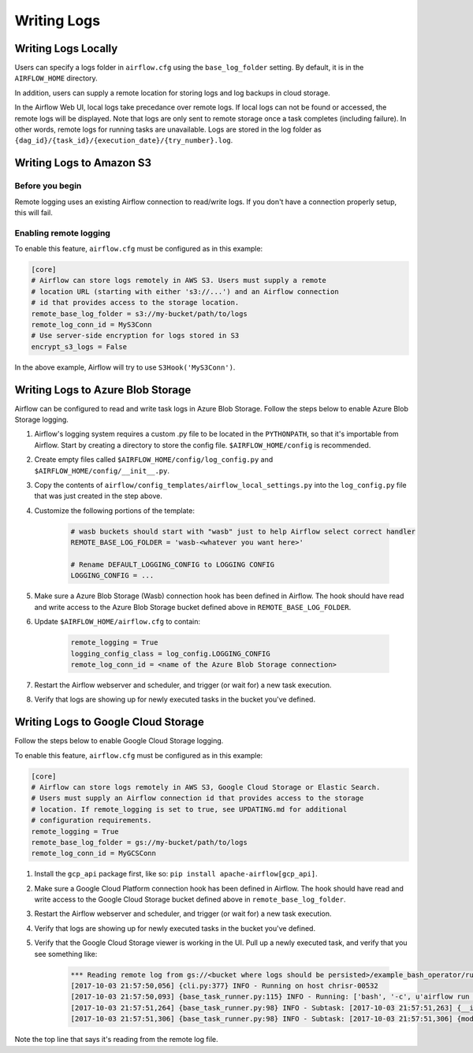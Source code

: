 Writing Logs
============

Writing Logs Locally
--------------------

Users can specify a logs folder in ``airflow.cfg`` using the
``base_log_folder`` setting. By default, it is in the ``AIRFLOW_HOME``
directory.

In addition, users can supply a remote location for storing logs and log
backups in cloud storage.

In the Airflow Web UI, local logs take precedance over remote logs. If local logs
can not be found or accessed, the remote logs will be displayed. Note that logs
are only sent to remote storage once a task completes (including failure). In other
words, remote logs for running tasks are unavailable. Logs are stored in the log
folder as ``{dag_id}/{task_id}/{execution_date}/{try_number}.log``.

.. _write-logs-amazon:

Writing Logs to Amazon S3
-------------------------

Before you begin
''''''''''''''''

Remote logging uses an existing Airflow connection to read/write logs. If you
don't have a connection properly setup, this will fail.

Enabling remote logging
'''''''''''''''''''''''

To enable this feature, ``airflow.cfg`` must be configured as in this
example:

.. code-block:: bash

    [core]
    # Airflow can store logs remotely in AWS S3. Users must supply a remote
    # location URL (starting with either 's3://...') and an Airflow connection
    # id that provides access to the storage location.
    remote_base_log_folder = s3://my-bucket/path/to/logs
    remote_log_conn_id = MyS3Conn
    # Use server-side encryption for logs stored in S3
    encrypt_s3_logs = False

In the above example, Airflow will try to use ``S3Hook('MyS3Conn')``.

.. _write-logs-azure:

Writing Logs to Azure Blob Storage
----------------------------------

Airflow can be configured to read and write task logs in Azure Blob Storage.
Follow the steps below to enable Azure Blob Storage logging.

#. Airflow's logging system requires a custom .py file to be located in the ``PYTHONPATH``, so that it's importable from Airflow. Start by creating a directory to store the config file. ``$AIRFLOW_HOME/config`` is recommended.
#. Create empty files called ``$AIRFLOW_HOME/config/log_config.py`` and ``$AIRFLOW_HOME/config/__init__.py``.
#. Copy the contents of ``airflow/config_templates/airflow_local_settings.py`` into the ``log_config.py`` file that was just created in the step above.
#. Customize the following portions of the template:

    .. code-block:: bash

        # wasb buckets should start with "wasb" just to help Airflow select correct handler
        REMOTE_BASE_LOG_FOLDER = 'wasb-<whatever you want here>'

        # Rename DEFAULT_LOGGING_CONFIG to LOGGING CONFIG
        LOGGING_CONFIG = ...


#. Make sure a Azure Blob Storage (Wasb) connection hook has been defined in Airflow. The hook should have read and write access to the Azure Blob Storage bucket defined above in ``REMOTE_BASE_LOG_FOLDER``.

#. Update ``$AIRFLOW_HOME/airflow.cfg`` to contain:

    .. code-block:: bash

        remote_logging = True
        logging_config_class = log_config.LOGGING_CONFIG
        remote_log_conn_id = <name of the Azure Blob Storage connection>

#. Restart the Airflow webserver and scheduler, and trigger (or wait for) a new task execution.
#. Verify that logs are showing up for newly executed tasks in the bucket you've defined.

.. _write-logs-gcp:

Writing Logs to Google Cloud Storage
------------------------------------

Follow the steps below to enable Google Cloud Storage logging.

To enable this feature, ``airflow.cfg`` must be configured as in this
example:

.. code-block:: bash

    [core]
    # Airflow can store logs remotely in AWS S3, Google Cloud Storage or Elastic Search.
    # Users must supply an Airflow connection id that provides access to the storage
    # location. If remote_logging is set to true, see UPDATING.md for additional
    # configuration requirements.
    remote_logging = True
    remote_base_log_folder = gs://my-bucket/path/to/logs
    remote_log_conn_id = MyGCSConn

#. Install the ``gcp_api`` package first, like so: ``pip install apache-airflow[gcp_api]``.
#. Make sure a Google Cloud Platform connection hook has been defined in Airflow. The hook should have read and write access to the Google Cloud Storage bucket defined above in ``remote_base_log_folder``.
#. Restart the Airflow webserver and scheduler, and trigger (or wait for) a new task execution.
#. Verify that logs are showing up for newly executed tasks in the bucket you've defined.
#. Verify that the Google Cloud Storage viewer is working in the UI. Pull up a newly executed task, and verify that you see something like:

    .. code-block:: bash

        *** Reading remote log from gs://<bucket where logs should be persisted>/example_bash_operator/run_this_last/2017-10-03T00:00:00/16.log.
        [2017-10-03 21:57:50,056] {cli.py:377} INFO - Running on host chrisr-00532
        [2017-10-03 21:57:50,093] {base_task_runner.py:115} INFO - Running: ['bash', '-c', u'airflow run example_bash_operator run_this_last 2017-10-03T00:00:00 --job_id 47 --raw -sd DAGS_FOLDER/example_dags/example_bash_operator.py']
        [2017-10-03 21:57:51,264] {base_task_runner.py:98} INFO - Subtask: [2017-10-03 21:57:51,263] {__init__.py:45} INFO - Using executor SequentialExecutor
        [2017-10-03 21:57:51,306] {base_task_runner.py:98} INFO - Subtask: [2017-10-03 21:57:51,306] {models.py:186} INFO - Filling up the DagBag from /airflow/dags/example_dags/example_bash_operator.py

Note the top line that says it's reading from the remote log file.
